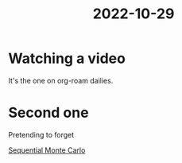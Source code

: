 :PROPERTIES:
:ID:       663a0834-40a6-4fea-951c-540ac07243a9
:END:
#+title: 2022-10-29
* Watching a video

It's the one on org-roam dailies.
* Second one

Pretending to forget

[[id:7a8842f5-2028-4ebb-a89a-cdaa59d6a6c3][Sequential Monte Carlo]]
